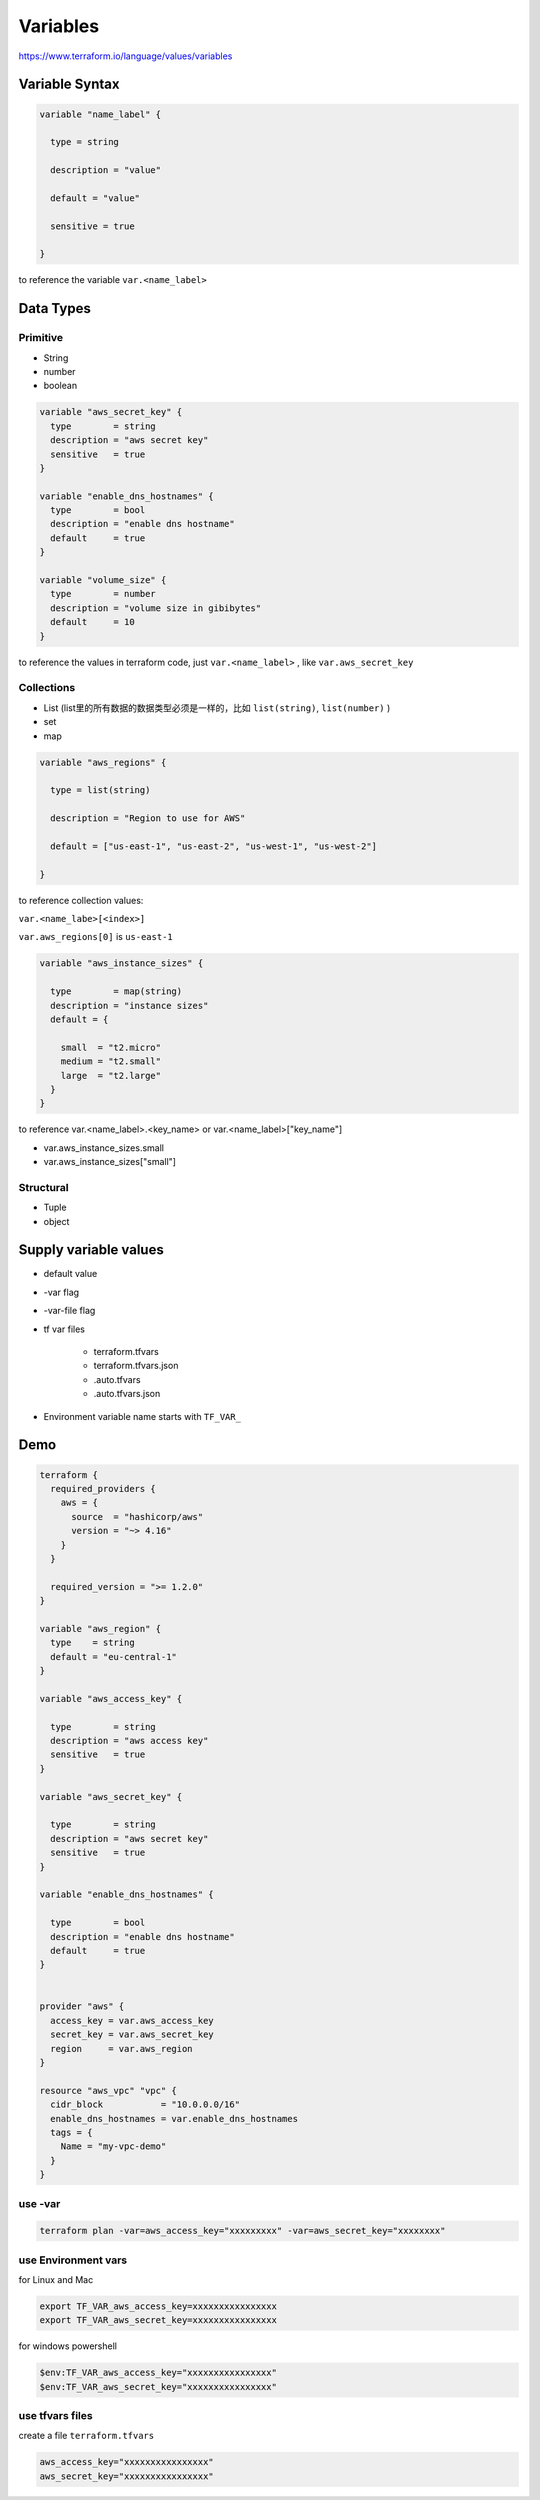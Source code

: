Variables
=================

https://www.terraform.io/language/values/variables

Variable Syntax
--------------------

.. code-block:: terraform


    variable "name_label" {
      
      type = string

      description = "value"

      default = "value"

      sensitive = true

    }

to reference the variable ``var.<name_label>``

Data Types
----------------

Primitive
~~~~~~~~~~~~

- String
- number
- boolean

.. code-block:: terraform

  variable "aws_secret_key" {
    type        = string
    description = "aws secret key"
    sensitive   = true
  }

  variable "enable_dns_hostnames" {
    type        = bool
    description = "enable dns hostname"
    default     = true
  }

  variable "volume_size" {
    type        = number
    description = "volume size in gibibytes"
    default     = 10
  }

to reference the values in terraform code, just ``var.<name_label>`` , like ``var.aws_secret_key``


Collections
~~~~~~~~~~~~~~

- List (list里的所有数据的数据类型必须是一样的，比如 ``list(string)``, ``list(number)`` )
- set
- map


.. code-block:: terraform

    variable "aws_regions" {
    
      type = list(string)
      
      description = "Region to use for AWS"
      
      default = ["us-east-1", "us-east-2", "us-west-1", "us-west-2"]

    }

to reference collection values:

``var.<name_labe>[<index>]``

``var.aws_regions[0]``  is ``us-east-1``

.. code-block:: terraform

    variable "aws_instance_sizes" {

      type        = map(string)
      description = "instance sizes"
      default = {

        small  = "t2.micro"
        medium = "t2.small"
        large  = "t2.large"
      }
    }

to reference var.<name_label>.<key_name> or var.<name_label>["key_name"]

- var.aws_instance_sizes.small
- var.aws_instance_sizes["small"]


Structural
~~~~~~~~~~~~~~~

- Tuple
- object


Supply variable values
------------------------------

- default value
- -var flag
- -var-file flag
- tf var files

    - terraform.tfvars
    - terraform.tfvars.json
    - .auto.tfvars
    - .auto.tfvars.json

- Environment variable name starts with ``TF_VAR_``

.. image:: ../_static/tf-var-evaluation.PNG
   :alt: tf-vars



Demo
------

.. code-block:: terraform

    terraform {
      required_providers {
        aws = {
          source  = "hashicorp/aws"
          version = "~> 4.16"
        }
      }

      required_version = ">= 1.2.0"
    }

    variable "aws_region" {
      type    = string
      default = "eu-central-1"
    }

    variable "aws_access_key" {

      type        = string
      description = "aws access key"
      sensitive   = true
    }

    variable "aws_secret_key" {

      type        = string
      description = "aws secret key"
      sensitive   = true
    }

    variable "enable_dns_hostnames" {

      type        = bool
      description = "enable dns hostname"
      default     = true
    }


    provider "aws" {
      access_key = var.aws_access_key
      secret_key = var.aws_secret_key
      region     = var.aws_region
    }

    resource "aws_vpc" "vpc" {
      cidr_block           = "10.0.0.0/16"
      enable_dns_hostnames = var.enable_dns_hostnames
      tags = {
        Name = "my-vpc-demo"
      }
    }

use -var
~~~~~~~~~~~~

.. code-block:: bash

    terraform plan -var=aws_access_key="xxxxxxxxx" -var=aws_secret_key="xxxxxxxx"

use Environment vars
~~~~~~~~~~~~~~~~~~~~~~~

for Linux and Mac

.. code-block:: bash

    export TF_VAR_aws_access_key=xxxxxxxxxxxxxxxx
    export TF_VAR_aws_secret_key=xxxxxxxxxxxxxxxx

for windows powershell

.. code-block:: powershell

    $env:TF_VAR_aws_access_key="xxxxxxxxxxxxxxxx"
    $env:TF_VAR_aws_secret_key="xxxxxxxxxxxxxxxx"

use tfvars files
~~~~~~~~~~~~~~~~~~

create a file ``terraform.tfvars``

.. code-block:: terraform

    aws_access_key="xxxxxxxxxxxxxxxx"
    aws_secret_key="xxxxxxxxxxxxxxxx"

